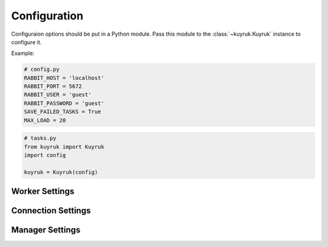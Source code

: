.. _configuration-options:

Configuration
=============

Configuraion options should be put in a Python module. Pass this module
to the :class:`~kuyruk.Kuyruk` instance to configure it.

Example:

.. code-block:: python

    # config.py
    RABBIT_HOST = 'localhost'
    RABBIT_PORT = 5672
    RABBIT_USER = 'guest'
    RABBIT_PASSWORD = 'guest'
    SAVE_FAILED_TASKS = True
    MAX_LOAD = 20


.. code-block:: python

    # tasks.py
    from kuyruk import Kuyruk
    import config

    kuyruk = Kuyruk(config)


Worker Settings
-------------------------

.. autoattribute:: kuyruk.config.Config.WORKER_CLASS
.. autoattribute:: kuyruk.config.Config.IMPORT_PATH
.. autoattribute:: kuyruk.config.Config.IMPORTS
.. autoattribute:: kuyruk.config.Config.EAGER
.. autoattribute:: kuyruk.config.Config.MAX_LOAD
.. autoattribute:: kuyruk.config.Config.MAX_RUN_TIME
.. autoattribute:: kuyruk.config.Config.SAVE_FAILED_TASKS
.. autoattribute:: kuyruk.config.Config.WORKERS
.. autoattribute:: kuyruk.config.Config.LOGGING_CONFIG
.. autoattribute:: kuyruk.config.Config.LOGGING_LEVEL


Connection Settings
-------------------------

.. autoattribute:: kuyruk.config.Config.RABBIT_HOST
.. autoattribute:: kuyruk.config.Config.RABBIT_PORT
.. autoattribute:: kuyruk.config.Config.RABBIT_USER
.. autoattribute:: kuyruk.config.Config.RABBIT_PASSWORD


Manager Settings
-------------------------

.. autoattribute:: kuyruk.config.Config.MANAGER_HOST
.. autoattribute:: kuyruk.config.Config.MANAGER_PORT
.. autoattribute:: kuyruk.config.Config.MANAGER_HTTP_PORT
